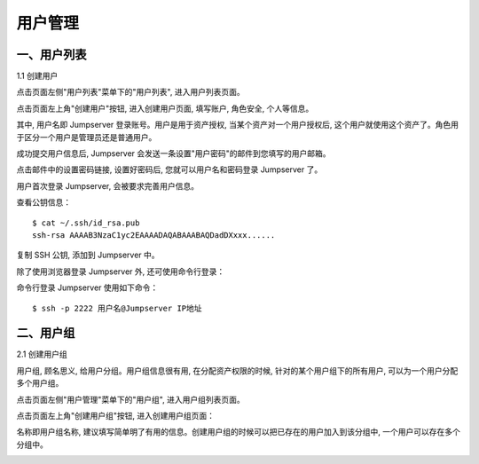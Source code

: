 用户管理
=============

一、用户列表
```````````````````

1.1 创建用户

点击页面左侧"用户列表"菜单下的"用户列表", 进入用户列表页面。

.. image:: _static/img/admin_users_user_list.jpg

点击页面左上角"创建用户"按钮, 进入创建用户页面, 填写账户, 角色安全, 个人等信息。

其中, 用户名即 Jumpserver 登录账号。用户是用于资产授权, 当某个资产对一个用户授权后, 这个用户就使用这个资产了。角色用于区分一个用户是管理员还是普通用户。

.. image:: _static/img/admin_users_user_create.jpg

成功提交用户信息后, Jumpserver 会发送一条设置"用户密码"的邮件到您填写的用户邮箱。

点击邮件中的设置密码链接, 设置好密码后, 您就可以用户名和密码登录 Jumpserver 了。

用户首次登录 Jumpserver, 会被要求完善用户信息。

查看公钥信息：

::

    $ cat ~/.ssh/id_rsa.pub
    ssh-rsa AAAAB3NzaC1yc2EAAAADAQABAAABAQDadDXxxx......

复制 SSH 公钥, 添加到 Jumpserver 中。

除了使用浏览器登录 Jumpserver 外, 还可使用命令行登录：

命令行登录 Jumpserver 使用如下命令：

::

    $ ssh -p 2222 用户名@Jumpserver IP地址

二、用户组
````````````````

2.1 创建用户组

用户组, 顾名思义, 给用户分组。用户组信息很有用, 在分配资产权限的时候, 针对的某个用户组下的所有用户, 可以为一个用户分配多个用户组。

点击页面左侧"用户管理"菜单下的"用户组", 进入用户组列表页面。

.. image:: _static/img/admin_user_group_list.jpg

点击页面左上角"创建用户组"按钮, 进入创建用户组页面：

名称即用户组名称, 建议填写简单明了有用的信息。创建用户组的时候可以把已存在的用户加入到该分组中, 一个用户可以存在多个分组中。

.. image:: _static/img/admin_user_group_create.jpg
